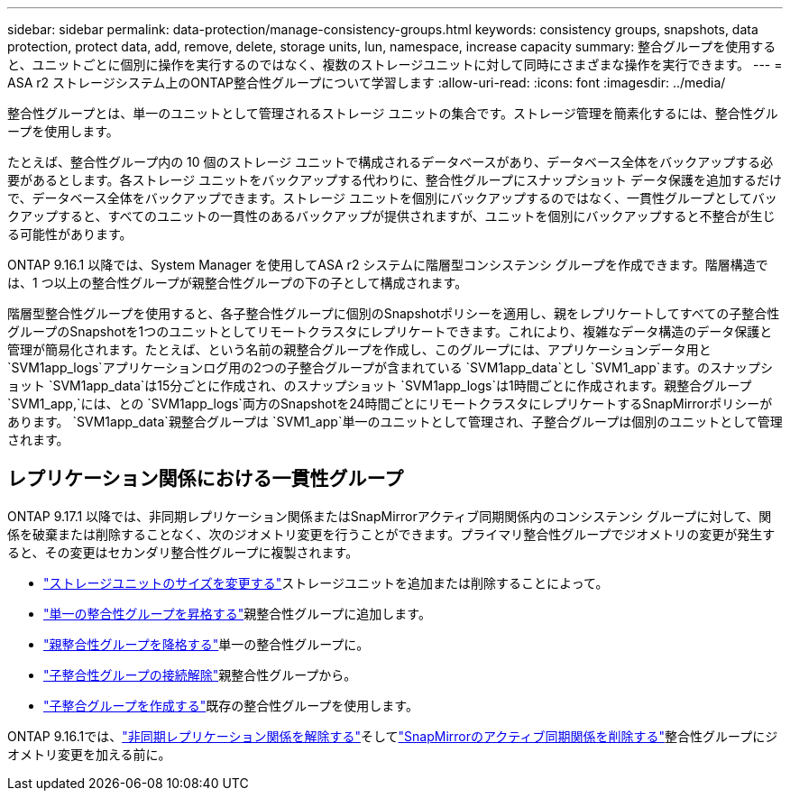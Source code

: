 ---
sidebar: sidebar 
permalink: data-protection/manage-consistency-groups.html 
keywords: consistency groups, snapshots, data protection, protect data, add, remove, delete, storage units, lun, namespace, increase capacity 
summary: 整合グループを使用すると、ユニットごとに個別に操作を実行するのではなく、複数のストレージユニットに対して同時にさまざまな操作を実行できます。 
---
= ASA r2 ストレージシステム上のONTAP整合性グループについて学習します
:allow-uri-read: 
:icons: font
:imagesdir: ../media/


[role="lead"]
整合性グループとは、単一のユニットとして管理されるストレージ ユニットの集合です。ストレージ管理を簡素化するには、整合性グループを使用します。

たとえば、整合性グループ内の 10 個のストレージ ユニットで構成されるデータベースがあり、データベース全体をバックアップする必要があるとします。各ストレージ ユニットをバックアップする代わりに、整合性グループにスナップショット データ保護を追加するだけで、データベース全体をバックアップできます。ストレージ ユニットを個別にバックアップするのではなく、一貫性グループとしてバックアップすると、すべてのユニットの一貫性のあるバックアップが提供されますが、ユニットを個別にバックアップすると不整合が生じる可能性があります。

ONTAP 9.16.1 以降では、System Manager を使用してASA r2 システムに階層型コンシステンシ グループを作成できます。階層構造では、1 つ以上の整合性グループが親整合性グループの下の子として構成されます。

階層型整合性グループを使用すると、各子整合性グループに個別のSnapshotポリシーを適用し、親をレプリケートしてすべての子整合性グループのSnapshotを1つのユニットとしてリモートクラスタにレプリケートできます。これにより、複雑なデータ構造のデータ保護と管理が簡易化されます。たとえば、という名前の親整合グループを作成し、このグループには、アプリケーションデータ用と `SVM1app_logs`アプリケーションログ用の2つの子整合グループが含まれている `SVM1app_data`とし `SVM1_app`ます。のスナップショット `SVM1app_data`は15分ごとに作成され、のスナップショット `SVM1app_logs`は1時間ごとに作成されます。親整合グループ `SVM1_app,`には、との `SVM1app_logs`両方のSnapshotを24時間ごとにリモートクラスタにレプリケートするSnapMirrorポリシーがあります。 `SVM1app_data`親整合グループは `SVM1_app`単一のユニットとして管理され、子整合グループは個別のユニットとして管理されます。



== レプリケーション関係における一貫性グループ

ONTAP 9.17.1 以降では、非同期レプリケーション関係またはSnapMirrorアクティブ同期関係内のコンシステンシ グループに対して、関係を破棄または削除することなく、次のジオメトリ変更を行うことができます。プライマリ整合性グループでジオメトリの変更が発生すると、その変更はセカンダリ整合性グループに複製されます。

* link:manage-consistency-groups-add-remove-storage-units.html["ストレージユニットのサイズを変更する"]ストレージユニットを追加または削除することによって。
* link:manage-hierarchical-consistency-groups.html#promote-an-existing-consistency-group-into-a-parent-consistency-group["単一の整合性グループを昇格する"]親整合性グループに追加します。
* link:manage-hierarchical-consistency-groups.html#demote-a-parent-consistency-group-to-a-single-consistency-group["親整合性グループを降格する"]単一の整合性グループに。
* link:manage-hierarchical-consistency-groups.html#detach-a-child-consistency-group-from-a-parent-consistency-group["子整合性グループの接続解除"]親整合性グループから。
* link:manage-hierarchical-consistency-groups.html#create-a-child-consistency-group["子整合グループを作成する"]既存の整合性グループを使用します。


ONTAP 9.16.1では、link:snapmirror-active-sync-break-relationship.html["非同期レプリケーション関係を解除する"]そしてlink:snapmirror-active-sync-delete-relationship.html["SnapMirrorのアクティブ同期関係を削除する"]整合性グループにジオメトリ変更を加える前に。
